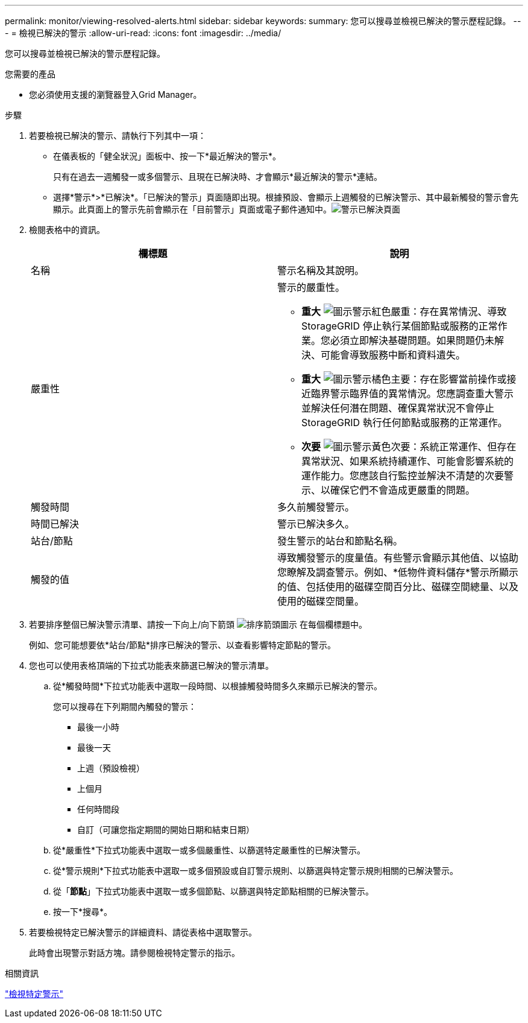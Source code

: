 ---
permalink: monitor/viewing-resolved-alerts.html 
sidebar: sidebar 
keywords:  
summary: 您可以搜尋並檢視已解決的警示歷程記錄。 
---
= 檢視已解決的警示
:allow-uri-read: 
:icons: font
:imagesdir: ../media/


[role="lead"]
您可以搜尋並檢視已解決的警示歷程記錄。

.您需要的產品
* 您必須使用支援的瀏覽器登入Grid Manager。


.步驟
. 若要檢視已解決的警示、請執行下列其中一項：
+
** 在儀表板的「健全狀況」面板中、按一下*最近解決的警示*。
+
只有在過去一週觸發一或多個警示、且現在已解決時、才會顯示*最近解決的警示*連結。

** 選擇*警示*>*已解決*。「已解決的警示」頁面隨即出現。根據預設、會顯示上週觸發的已解決警示、其中最新觸發的警示會先顯示。此頁面上的警示先前會顯示在「目前警示」頁面或電子郵件通知中。image:../media/alerts_resolved_page.png["警示已解決頁面"]


. 檢閱表格中的資訊。
+
|===
| 欄標題 | 說明 


 a| 
名稱
 a| 
警示名稱及其說明。



 a| 
嚴重性
 a| 
警示的嚴重性。

** *重大* image:../media/icon_alert_red_critical.png["圖示警示紅色嚴重"]：存在異常情況、導致StorageGRID 停止執行某個節點或服務的正常作業。您必須立即解決基礎問題。如果問題仍未解決、可能會導致服務中斷和資料遺失。
** *重大* image:../media/icon_alert_orange_major.png["圖示警示橘色主要"]：存在影響當前操作或接近臨界警示臨界值的異常情況。您應調查重大警示並解決任何潛在問題、確保異常狀況不會停止StorageGRID 執行任何節點或服務的正常運作。
** *次要* image:../media/icon_alert_yellow_miinor.png["圖示警示黃色次要"]：系統正常運作、但存在異常狀況、如果系統持續運作、可能會影響系統的運作能力。您應該自行監控並解決不清楚的次要警示、以確保它們不會造成更嚴重的問題。




 a| 
觸發時間
 a| 
多久前觸發警示。



 a| 
時間已解決
 a| 
警示已解決多久。



 a| 
站台/節點
 a| 
發生警示的站台和節點名稱。



 a| 
觸發的值
 a| 
導致觸發警示的度量值。有些警示會顯示其他值、以協助您瞭解及調查警示。例如、*低物件資料儲存*警示所顯示的值、包括使用的磁碟空間百分比、磁碟空間總量、以及使用的磁碟空間量。

|===
. 若要排序整個已解決警示清單、請按一下向上/向下箭頭 image:../media/icon_alert_sort_column.png["排序箭頭圖示"] 在每個欄標題中。
+
例如、您可能想要依*站台/節點*排序已解決的警示、以查看影響特定節點的警示。

. 您也可以使用表格頂端的下拉式功能表來篩選已解決的警示清單。
+
.. 從*觸發時間*下拉式功能表中選取一段時間、以根據觸發時間多久來顯示已解決的警示。
+
您可以搜尋在下列期間內觸發的警示：

+
*** 最後一小時
*** 最後一天
*** 上週（預設檢視）
*** 上個月
*** 任何時間段
*** 自訂（可讓您指定期間的開始日期和結束日期）


.. 從*嚴重性*下拉式功能表中選取一或多個嚴重性、以篩選特定嚴重性的已解決警示。
.. 從*警示規則*下拉式功能表中選取一或多個預設或自訂警示規則、以篩選與特定警示規則相關的已解決警示。
.. 從「*節點*」下拉式功能表中選取一或多個節點、以篩選與特定節點相關的已解決警示。
.. 按一下*搜尋*。


. 若要檢視特定已解決警示的詳細資料、請從表格中選取警示。
+
此時會出現警示對話方塊。請參閱檢視特定警示的指示。



.相關資訊
link:viewing-specific-alert.html["檢視特定警示"]
